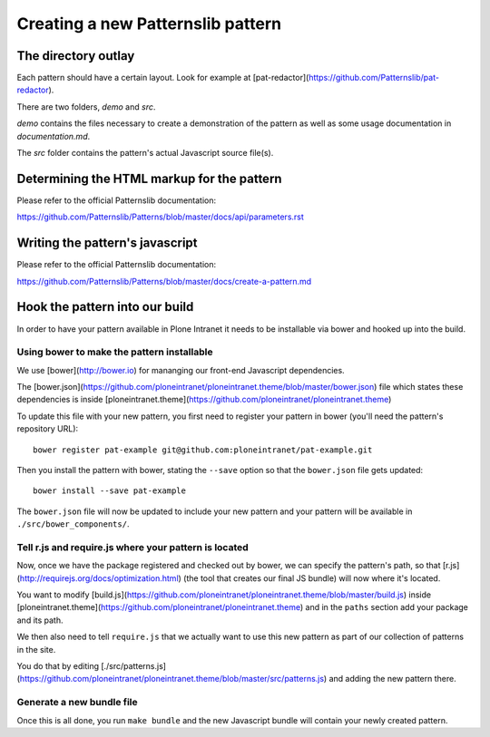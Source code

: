 ==================================
Creating a new Patternslib pattern
==================================

--------------------
The directory outlay
--------------------

Each pattern should have a certain layout. Look for example at [pat-redactor](https://github.com/Patternslib/pat-redactor).

There are two folders, *demo* and *src*.

*demo* contains the files necessary to create a demonstration of the pattern as
well as some usage documentation in *documentation.md*.

The *src* folder contains the pattern's actual Javascript source file(s).


-------------------------------------------
Determining the HTML markup for the pattern
-------------------------------------------

Please refer to the official Patternslib documentation:

https://github.com/Patternslib/Patterns/blob/master/docs/api/parameters.rst

--------------------------------
Writing the pattern's javascript
--------------------------------

Please refer to the official Patternslib documentation:

https://github.com/Patternslib/Patterns/blob/master/docs/create-a-pattern.md

-------------------------------
Hook the pattern into our build
-------------------------------

In order to have your pattern available in Plone Intranet it needs to be
installable via bower and hooked up into the build.


Using bower to make the pattern installable
===========================================

We use [bower](http://bower.io) for mananging our front-end Javascript
dependencies.

The [bower.json](https://github.com/ploneintranet/ploneintranet.theme/blob/master/bower.json)
file which states these dependencies is inside [ploneintranet.theme](https://github.com/ploneintranet/ploneintranet.theme)

To update this file with your new pattern, you first need to register your
pattern in bower (you'll need the pattern's repository URL)::

    bower register pat-example git@github.com:ploneintranet/pat-example.git

Then you install the pattern with bower, stating the ``--save`` option so that
the ``bower.json`` file gets updated::

    bower install --save pat-example

The ``bower.json`` file will now be updated to include your new pattern and
your pattern will be available in ``./src/bower_components/``.

.. note: ProTip: Bower's checkouts of packages do not include version control.
    In order to use git inside a package checked out by bower, use "bower
    link". See here: http://bower.io/docs/api/#link


Tell r.js and require.js where your pattern is located
======================================================

Now, once we have the package registered and checked out by bower, we can
specify the pattern's path, so that [r.js](http://requirejs.org/docs/optimization.html)
(the tool that creates our final JS bundle) will now where it's located.

You want to modify
[build.js](https://github.com/ploneintranet/ploneintranet.theme/blob/master/build.js) inside
[ploneintranet.theme](https://github.com/ploneintranet/ploneintranet.theme) and
in the ``paths`` section add your package and its path.

We then also need to tell ``require.js`` that we actually want to use this
new pattern as part of our collection of patterns in the site.

You do that by editing [./src/patterns.js](https://github.com/ploneintranet/ploneintranet.theme/blob/master/src/patterns.js)
and adding the new pattern there.

.. note: ./src/patterns.js serves also as a handy references as to which
    patterns are actually included in the site.


Generate a new bundle file
==========================

Once this is all done, you run ``make bundle`` and the new Javascript bundle
will contain your newly created pattern.

